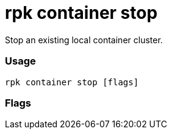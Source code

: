 = rpk container stop
:description: rpk container stop

Stop an existing local container cluster.

=== Usage

----
rpk container stop [flags]
----

=== Flags

////
[cols=",,",]
|===
|*Value* |*Type* |*Description*
|-h, --help |- |Help for stop.
|-v, --verbose |- |Enable verbose logging (default `false`).
|===
////
